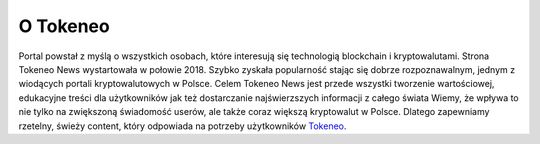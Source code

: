 =======
O Tokeneo
=======

Portal powstał z myślą o wszystkich osobach, które interesują się technologią blockchain i kryptowalutami. Strona Tokeneo News wystartowała w połowie 2018. Szybko zyskała popularność stając się dobrze rozpoznawalnym, jednym z wiodących portali kryptowalutowych w Polsce. Celem Tokeneo News jest przede wszystki tworzenie wartościowej, edukacyjne treści dla użytkowników jak też dostarczanie najświerzszych informacji z całego świata Wiemy, że wpływa to nie tylko na zwiększoną świadomość userów, ale także coraz większą kryptowalut w Polsce. Dlatego zapewniamy rzetelny, świeży content, który odpowiada na potrzeby użytkowników Tokeneo_.




.. _Tokeneo: https://tokeneo.com/pl/